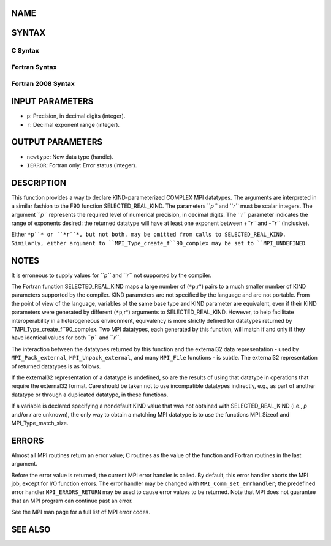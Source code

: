 NAME
----

.. code-block:: FOOBAR_ERROR
   :linenos:

   MPI_Type_create_f90_complex - Returns a bounded MPI complex datatype

SYNTAX
------

C Syntax
~~~~~~~~

.. code-block:: c
   :linenos:

   #include <mpi.h>
   int MPI_Type_create_f90_complex(int p, int r,
   	MPI_Datatype *newtype)

Fortran Syntax
~~~~~~~~~~~~~~

.. code-block:: fortran
   :linenos:

   USE MPI
   ! or the older form: INCLUDE 'mpif.h'
   MPI_TYPE_CREATE_F90_COMPLEX (P, R, NEWTYPE, IERROR)
   	INTEGER	P, R, NEWTYPE, IERROR

Fortran 2008 Syntax
~~~~~~~~~~~~~~~~~~~

.. code-block:: fortran
   :linenos:

   USE mpi_f08
   MPI_Type_create_f90_complex(p, r, newtype, ierror)
   	INTEGER, INTENT(IN) :: p, r
   	TYPE(MPI_Datatype), INTENT(OUT) :: newtype
   	INTEGER, OPTIONAL, INTENT(OUT) :: ierror

INPUT PARAMETERS
----------------

* ``p``: Precision, in decimal digits (integer).

* ``r``: Decimal exponent range (integer).

OUTPUT PARAMETERS
-----------------

* ``newtype``: New data type (handle).

* ``IERROR``: Fortran only: Error status (integer).

DESCRIPTION
-----------

This function provides a way to declare KIND-parameterized COMPLEX MPI
datatypes. The arguments are interpreted in a similar fashion to the F90
function SELECTED_REAL_KIND. The parameters ``*p``* and ``*r``* must be scalar
integers. The argument ``*p``* represents the required level of numerical
precision, in decimal digits. The ``*r``* parameter indicates the range of
exponents desired: the returned datatype will have at least one exponent
between +\ ``*r``* and -``*r``* (inclusive).

Either ``*p``* or ``*r``*, but not both, may be omitted from calls to
SELECTED_REAL_KIND. Similarly, either argument to
``MPI_Type_create_f``90_complex may be set to ``MPI_UNDEFINED``.

NOTES
-----

It is erroneous to supply values for ``*p``* and ``*r``* not supported by the
compiler.

The Fortran function SELECTED_REAL_KIND maps a large number of (``*p``,r*)
pairs to a much smaller number of KIND parameters supported by the
compiler. KIND parameters are not specified by the language and are not
portable. From the point of view of the language, variables of the same
base type and KIND parameter are equivalent, even if their KIND
parameters were generated by different (``*p``,r*) arguments to
SELECTED_REAL_KIND. However, to help facilitate interoperability in a
heterogeneous environment, equivalency is more strictly defined for
datatypes returned by ``MPI_Type_create_f``90_complex. Two MPI datatypes,
each generated by this function, will match if and only if they have
identical values for both ``*p``* and ``*r``*.

The interaction between the datatypes returned by this function and the
external32 data representation - used by ``MPI_Pack_external``,
``MPI_Unpack_external``, and many ``MPI_File`` functions - is subtle. The
external32 representation of returned datatypes is as follows.

.. code-block:: fortran
   :linenos:

   	if (p > 33) and/or (r > 4931):
   		external32 size = n/a (undefined)
   	else if (p > 15) and/or (r > 307):
   		external32 size = 32
   	else if (p > 6) and/or (r > 37):
   		external32 size = 16
   	else:
   		external32 size = 8

If the external32 representation of a datatype is undefined, so are the
results of using that datatype in operations that require the external32
format. Care should be taken not to use incompatible datatypes
indirectly, e.g., as part of another datatype or through a duplicated
datatype, in these functions.

If a variable is declared specifying a nondefault KIND value that was
not obtained with SELECTED_REAL_KIND (i.e., *p* and/or *r* are unknown),
the only way to obtain a matching MPI datatype is to use the functions
MPI_Sizeof and MPI_Type_match_size.

ERRORS
------

Almost all MPI routines return an error value; C routines as the value
of the function and Fortran routines in the last argument.

Before the error value is returned, the current MPI error handler is
called. By default, this error handler aborts the MPI job, except for
I/O function errors. The error handler may be changed with
``MPI_Comm_set_errhandler``; the predefined error handler ``MPI_ERRORS_RETURN``
may be used to cause error values to be returned. Note that MPI does not
guarantee that an MPI program can continue past an error.

See the MPI man page for a full list of MPI error codes.

SEE ALSO
--------

.. code-block:: fortran
   :linenos:

   MPI_Pack_external
   MPI_Sizeof
   MPI_Type_match_size
   MPI_Unpack_external
   SELECTED_REAL_KIND
